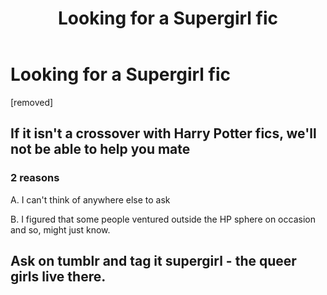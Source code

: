 #+TITLE: Looking for a Supergirl fic

* Looking for a Supergirl fic
:PROPERTIES:
:Author: Wirenfeldt
:Score: 0
:DateUnix: 1553711311.0
:DateShort: 2019-Mar-27
:FlairText: Fic Search/Off Topic
:END:
[removed]


** If it isn't a crossover with Harry Potter fics, we'll not be able to help you mate
:PROPERTIES:
:Author: IntenseGenius
:Score: 5
:DateUnix: 1553722725.0
:DateShort: 2019-Mar-28
:END:

*** 2 reasons

A. I can't think of anywhere else to ask

B. I figured that some people ventured outside the HP sphere on occasion and so, might just know.
:PROPERTIES:
:Author: Wirenfeldt
:Score: 2
:DateUnix: 1553725330.0
:DateShort: 2019-Mar-28
:END:


** Ask on tumblr and tag it supergirl - the queer girls live there.
:PROPERTIES:
:Author: ketaminepatient
:Score: 1
:DateUnix: 1553725528.0
:DateShort: 2019-Mar-28
:END:
